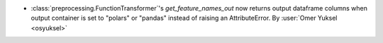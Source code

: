 - :class:`preprocessing.FunctionTransformer`'s `get_feature_names_out` now
  returns output dataframe columns when output container is set to "polars"
  or "pandas" instead of raising an AttributeError.
  By :user:`Omer Yuksel <osyuksel>`
